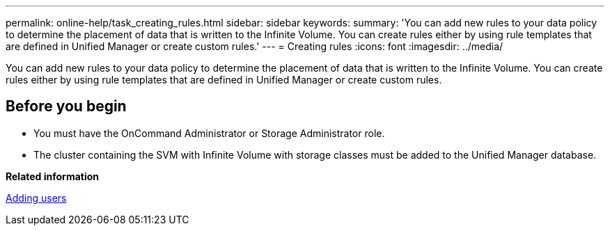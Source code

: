 ---
permalink: online-help/task_creating_rules.html
sidebar: sidebar
keywords: 
summary: 'You can add new rules to your data policy to determine the placement of data that is written to the Infinite Volume. You can create rules either by using rule templates that are defined in Unified Manager or create custom rules.'
---
= Creating rules
:icons: font
:imagesdir: ../media/

[.lead]
You can add new rules to your data policy to determine the placement of data that is written to the Infinite Volume. You can create rules either by using rule templates that are defined in Unified Manager or create custom rules.

== Before you begin

* You must have the OnCommand Administrator or Storage Administrator role.
* The cluster containing the SVM with Infinite Volume with storage classes must be added to the Unified Manager database.

*Related information*

xref:task_adding_users.adoc[Adding users]
